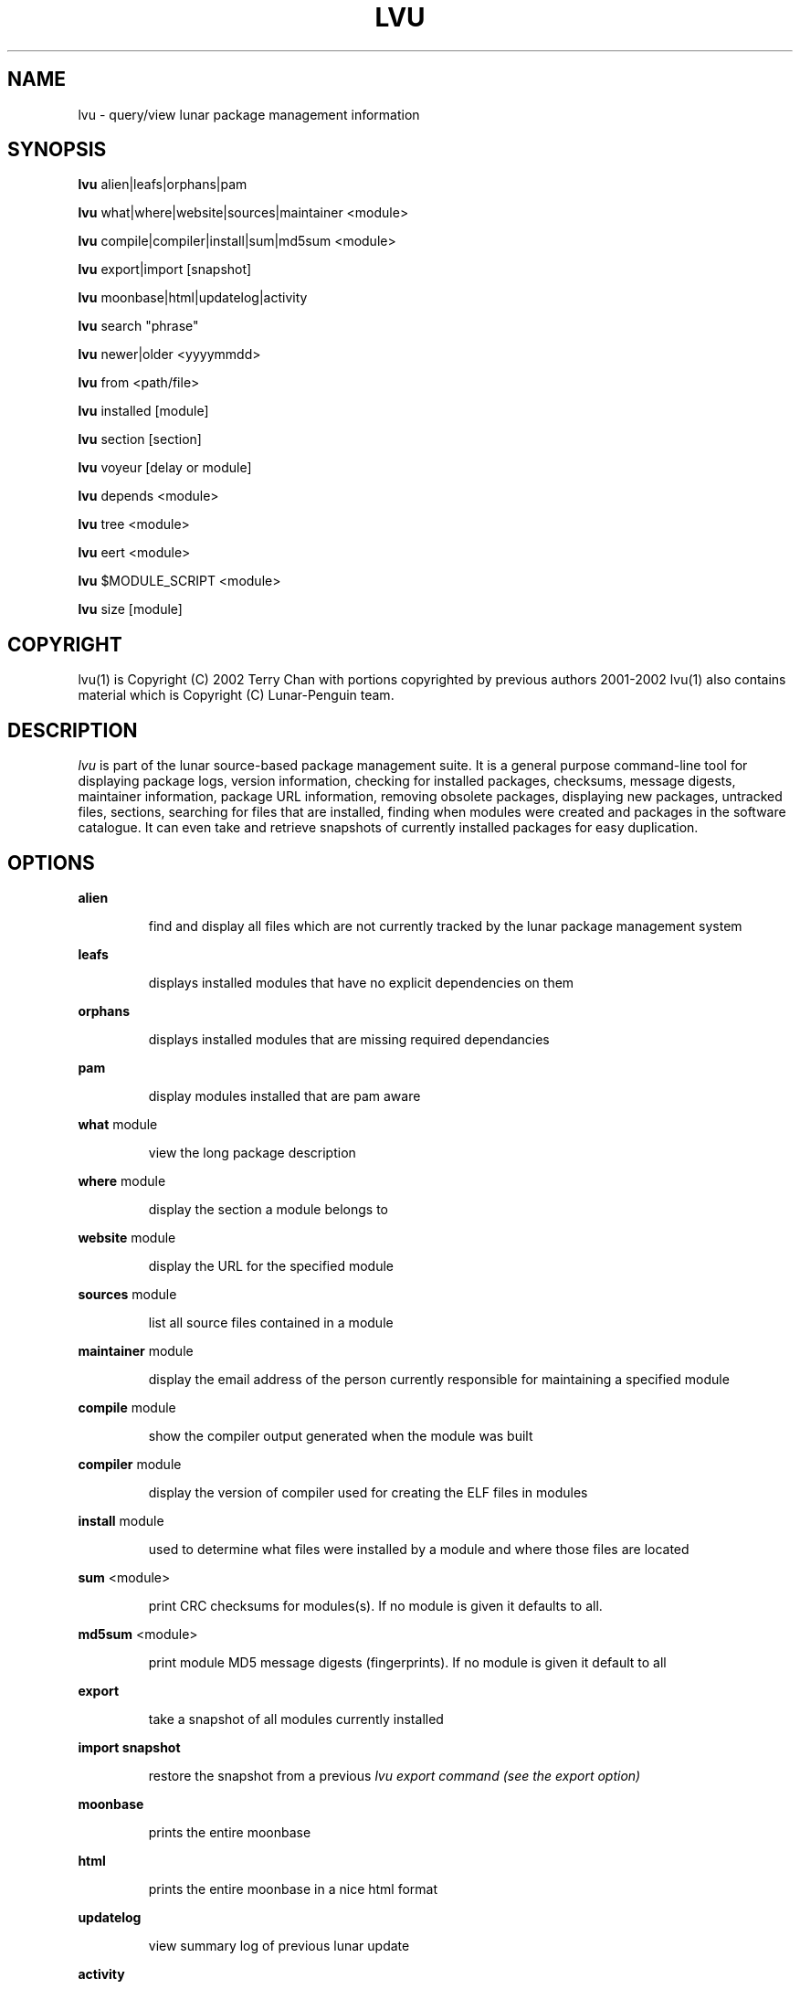 .TH "LVU" "1" "March 2002" "Lunar Linux" "LUNAR"
.SH "NAME"
lvu \- query/view lunar package management information
.SH "SYNOPSIS"
.B lvu
alien|leafs|orphans|pam
.PP 
.B lvu
what|where|website|sources|maintainer <module>
.PP 
.B lvu
compile|compiler|install|sum|md5sum <module>
.PP 
.B lvu
export|import [snapshot]
.PP 
.B lvu
moonbase|html|updatelog|activity
.PP 
.B lvu
search "phrase"
.PP 
.B lvu
newer|older <yyyymmdd>
.PP 
.B lvu
from <path/file>
.PP 
.B lvu
installed [module]
.PP 
.B lvu
section [section]
.PP 
.B lvu
voyeur [delay or module]
.PP 
.B lvu
depends <module>
.PP 
.B lvu
tree <module>
.PP 
.B lvu
eert <module>
.PP 
.B lvu
$MODULE_SCRIPT <module>
.PP 
.B lvu
size [module]
.SH "COPYRIGHT"
.if n lvu(1) is Copyright (C) 2002 Terry Chan with portions copyrighted by previous authors 2001\-2002
.if n lvu(1) also contains material which is Copyright (C) Lunar\-Penguin team.

.SH "DESCRIPTION"
.I lvu
is part of the lunar source\-based package management suite. It is a general purpose command\-line tool for displaying package logs, version information, checking for installed packages, checksums, message digests, maintainer information, package URL information, removing obsolete packages, displaying new packages, untracked files, sections, searching for files that are installed, finding when modules were created and packages in the software catalogue. It can even take and retrieve snapshots of currently installed packages for easy duplication.
.SH "OPTIONS"
.B alien
.IP 
find and display all files which are not currently tracked by the lunar package management system
.PP 
.B leafs
.IP 
displays installed modules that have no explicit dependencies on them
.PP 
.B orphans
.IP 
displays installed modules that are missing required dependancies
.PP 
.B pam
.IP 
display modules installed that are pam aware
.PP 
.B what
module
.IP 
view the long package description
.PP 
.B where
module
.IP 
display the section a module belongs to
.PP 
.B website
module
.IP 
display the URL for the specified module
.PP 
.B sources
module
.IP 
list all source files contained in a module
.PP 
.B maintainer
module
.IP 
display the email address of the person currently responsible for maintaining a specified module
.PP 
.B compile
module
.IP 
show the compiler output generated when the module was built
.PP 
.B compiler
module
.IP 
display the version of compiler used for creating the ELF files in modules
.PP 
.B install
module
.IP 
used to determine what files were installed by a module and where those files are located
.PP 
.B sum
<module>
.IP 
print CRC checksums for modules(s). If no module is given it defaults to all.
.PP 
.B md5sum
<module>
.IP 
print module MD5 message digests (fingerprints). If no module is given it default to all
.PP 
.B export
.IP 
take a snapshot of all modules currently installed
.PP 
.B import snapshot 
.IP 
restore the snapshot from a previous
.I lvu export command (see the export option)
.PP 
.B moonbase
.IP 
prints the entire moonbase
.PP 
.B html
.IP 
prints the entire moonbase in a nice html format
.PP 
.B updatelog
.IP 
view summary log of previous lunar update
.PP
.B activity
.IP
view the main lunar activity log
.PP
.B search
"phrase"
.IP 
Searches modules long descriptions for
.I phrase
.PP 
.B newer
date
.IP 
print packages that are newer than a specified date. the date must be specified in the 'yyyymmdd' format, where y=year, m=month, and d=day
.PP 
.B older
date
.IP 
print packages that are older than a specified date. the date must be specified in the 'yyyymmdd' format, where y=year, m=month, and d=day
.PP 
.B from <path/>file
.IP 
find out what module has
.I <path>/file
installed
.PP 
.B installed <module>
.IP 
view all installed packages and corresponding version numbers or check
to see whether a particular package is installed and if it is
installed display its version number
.PP 
.B section
<module>
.IP 
view a list of all sections in the software catalogue or display a list of packages from a specific section
.PP 
.B size <module>
.IP 
display the size of a given module or your Lunar installation in KB
.PP 
.B voyeur
<module>
.IP 
start looking at what lin is compiling at the moment and outputs it. A module can be optionally specified.
.PP 
.B depends
<module>
.IP 
displays the modules that explicitly or recursively depend on this module.
.PP 
.B tree
<module>
.IP 
displays a tree of the module's dependencies.
.PP 
.B eert
<module>
.IP 
displays a tree of the module's reverse dependencies.
.PP 
.B $MODULE_SCRIPT
module
.IP 
replace $MODULE_SCRIPT with any of the following DETAILS | CONFIGURE | CONFLICTS | PRE_BUILD | BUILD | POST_BUILD | POST_INSTALL | POST_REMOVE to show module scripts for the
.I module
.SH "AUTHOR"
Original version written by Brian Peterson
.PP 
Modified by Kyle Sallee
.PP 
Updated Thomas Stewart 01/15/2002
.PP 
Converted to Lunar by Terry Chan 03/23/2002
.PP 
Edited and new functions added by Chuck Mead 05/21/2002
.SH "REPORTING BUGS"
Report bugs to <maintainer@lunar\-penguin.org>
.SH "SEE ALSO"
lunar(8), lin(8), lrm(8), lget(8), moonbase(1)
.SH "WARRANTY"
This is free software with ABSOLUTELY NO WARRANTY


